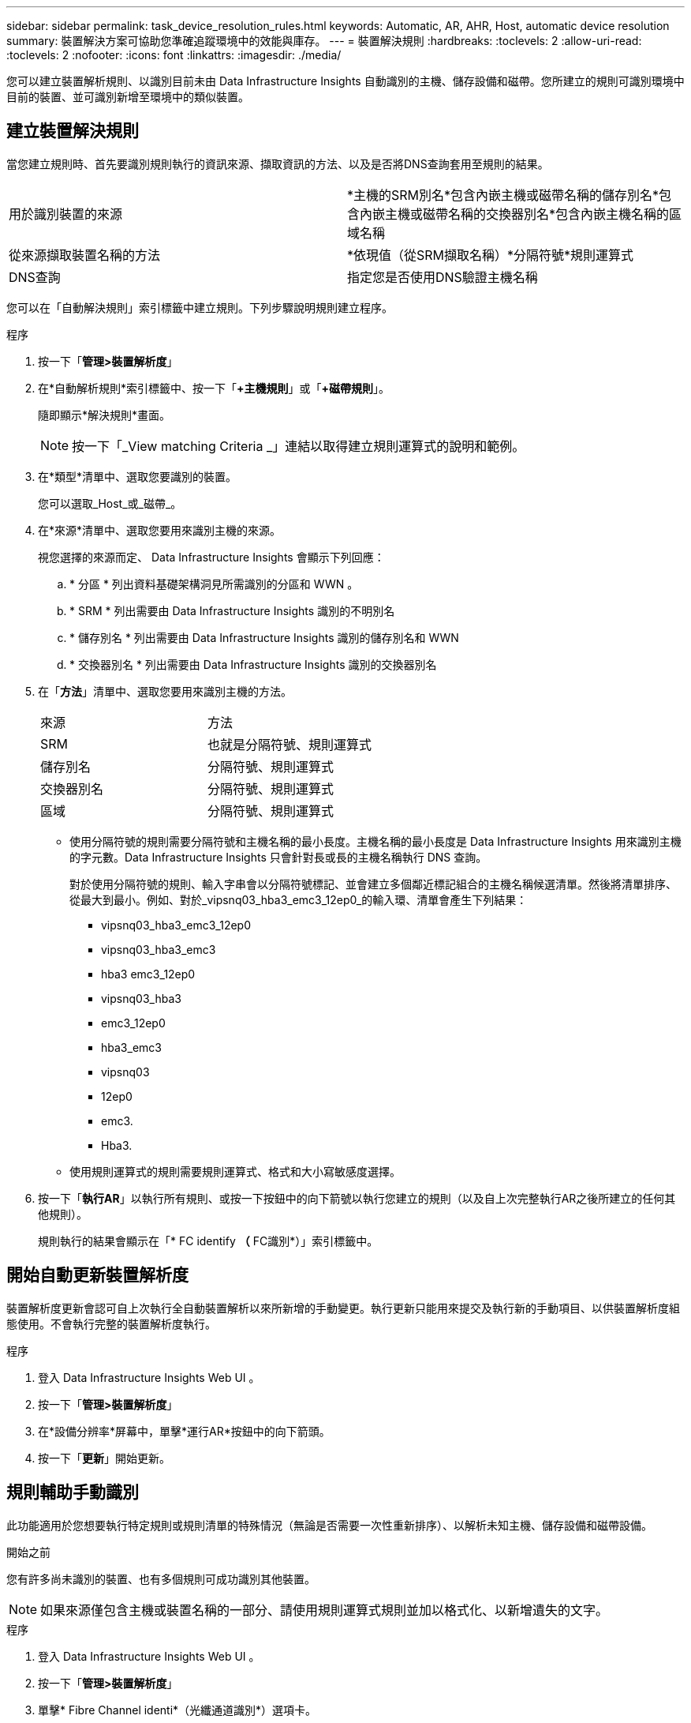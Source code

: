 ---
sidebar: sidebar 
permalink: task_device_resolution_rules.html 
keywords: Automatic, AR, AHR, Host, automatic device resolution 
summary: 裝置解決方案可協助您準確追蹤環境中的效能與庫存。 
---
= 裝置解決規則
:hardbreaks:
:toclevels: 2
:allow-uri-read: 
:toclevels: 2
:nofooter: 
:icons: font
:linkattrs: 
:imagesdir: ./media/


[role="lead"]
您可以建立裝置解析規則、以識別目前未由 Data Infrastructure Insights 自動識別的主機、儲存設備和磁帶。您所建立的規則可識別環境中目前的裝置、並可識別新增至環境中的類似裝置。



== 建立裝置解決規則

當您建立規則時、首先要識別規則執行的資訊來源、擷取資訊的方法、以及是否將DNS查詢套用至規則的結果。

[cols="2*"]
|===


| 用於識別裝置的來源 | *主機的SRM別名*包含內嵌主機或磁帶名稱的儲存別名*包含內嵌主機或磁帶名稱的交換器別名*包含內嵌主機名稱的區域名稱 


| 從來源擷取裝置名稱的方法 | *依現值（從SRM擷取名稱）*分隔符號*規則運算式 


| DNS查詢 | 指定您是否使用DNS驗證主機名稱 
|===
您可以在「自動解決規則」索引標籤中建立規則。下列步驟說明規則建立程序。

.程序
. 按一下「*管理>裝置解析度*」
. 在*自動解析規則*索引標籤中、按一下「*+主機規則*」或「*+磁帶規則*」。
+
隨即顯示*解決規則*畫面。

+

NOTE: 按一下「_View matching Criteria _」連結以取得建立規則運算式的說明和範例。

. 在*類型*清單中、選取您要識別的裝置。
+
您可以選取_Host_或_磁帶_。

. 在*來源*清單中、選取您要用來識別主機的來源。
+
視您選擇的來源而定、 Data Infrastructure Insights 會顯示下列回應：

+
.. * 分區 * 列出資料基礎架構洞見所需識別的分區和 WWN 。
.. * SRM * 列出需要由 Data Infrastructure Insights 識別的不明別名
.. * 儲存別名 * 列出需要由 Data Infrastructure Insights 識別的儲存別名和 WWN
.. * 交換器別名 * 列出需要由 Data Infrastructure Insights 識別的交換器別名


. 在「*方法*」清單中、選取您要用來識別主機的方法。
+
|===


| 來源 | 方法 


| SRM | 也就是分隔符號、規則運算式 


| 儲存別名 | 分隔符號、規則運算式 


| 交換器別名 | 分隔符號、規則運算式 


| 區域 | 分隔符號、規則運算式 
|===
+
** 使用分隔符號的規則需要分隔符號和主機名稱的最小長度。主機名稱的最小長度是 Data Infrastructure Insights 用來識別主機的字元數。Data Infrastructure Insights 只會針對長或長的主機名稱執行 DNS 查詢。
+
對於使用分隔符號的規則、輸入字串會以分隔符號標記、並會建立多個鄰近標記組合的主機名稱候選清單。然後將清單排序、從最大到最小。例如、對於_vipsnq03_hba3_emc3_12ep0_的輸入環、清單會產生下列結果：

+
*** vipsnq03_hba3_emc3_12ep0
*** vipsnq03_hba3_emc3
*** hba3 emc3_12ep0
*** vipsnq03_hba3
*** emc3_12ep0
*** hba3_emc3
*** vipsnq03
*** 12ep0
*** emc3.
*** Hba3.


** 使用規則運算式的規則需要規則運算式、格式和大小寫敏感度選擇。


. 按一下「*執行AR*」以執行所有規則、或按一下按鈕中的向下箭號以執行您建立的規則（以及自上次完整執行AR之後所建立的任何其他規則）。
+
規則執行的結果會顯示在「* FC identify *（* FC識別*）」索引標籤中。





== 開始自動更新裝置解析度

裝置解析度更新會認可自上次執行全自動裝置解析以來所新增的手動變更。執行更新只能用來提交及執行新的手動項目、以供裝置解析度組態使用。不會執行完整的裝置解析度執行。

.程序
. 登入 Data Infrastructure Insights Web UI 。
. 按一下「*管理>裝置解析度*」
. 在*設備分辨率*屏幕中，單擊*運行AR*按鈕中的向下箭頭。
. 按一下「*更新*」開始更新。




== 規則輔助手動識別

此功能適用於您想要執行特定規則或規則清單的特殊情況（無論是否需要一次性重新排序）、以解析未知主機、儲存設備和磁帶設備。

.開始之前
您有許多尚未識別的裝置、也有多個規則可成功識別其他裝置。


NOTE: 如果來源僅包含主機或裝置名稱的一部分、請使用規則運算式規則並加以格式化、以新增遺失的文字。

.程序
. 登入 Data Infrastructure Insights Web UI 。
. 按一下「*管理>裝置解析度*」
. 單擊* Fibre Channel identi*（光纖通道識別*）選項卡。
+
系統會顯示裝置及其解析度狀態。

. 選取多個未識別的裝置。
. 按一下*大量動作*並選取*設定主機解析度*或*設定磁帶解析度*。
+
系統會顯示識別畫面、其中包含已成功識別裝置的所有規則清單。

. 將規則順序變更為符合您需求的訂單。
+
規則順序會在識別畫面中變更、但不會全域變更。

. 選取符合您需求的方法。


Data Infrastructure Insights 會依照出現方法的順序執行主機解析程序、從頂端開始。

遇到適用的規則時、規則名稱會顯示在規則欄中、並標示為手動。

相關：link:task_device_resolution_fibre_channel.html["Fibre Channel裝置解析度"]
link:task_device_resolution_ip.html["IP裝置解析度"]
link:task_device_resolution_preferences.html["設定裝置解析度偏好設定"]
